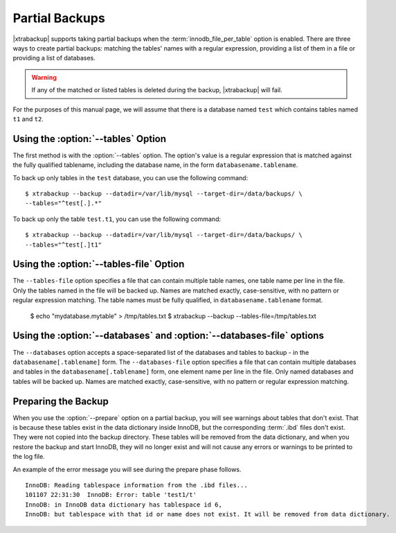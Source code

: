 =================
 Partial Backups
=================

|xtrabackup| supports taking partial backups when the :term:`innodb_file_per_table` option is enabled. There are three ways to create partial backups: matching the tables' names with a regular expression, providing a list of them in a file or providing a list of databases.

.. warning:: If any of the matched or listed tables is deleted during the backup, |xtrabackup| will fail.

For the purposes of this manual page, we will assume that there is a database named ``test`` which contains tables named ``t1`` and ``t2``.

Using the :option:`--tables` Option
===================================

The first method is with the :option:`--tables` option. The option's value is a regular expression that is matched against the fully qualified tablename, including the database name, in the form ``databasename.tablename``.

To back up only tables in the ``test`` database, you can use the following command: ::

  $ xtrabackup --backup --datadir=/var/lib/mysql --target-dir=/data/backups/ \
  --tables="^test[.].*"

To back up only the table ``test.t1``, you can use the following command: ::

  $ xtrabackup --backup --datadir=/var/lib/mysql --target-dir=/data/backups/ \
  --tables="^test[.]t1"

Using the :option:`--tables-file` Option
========================================

The ``--tables-file`` option specifies a file that can contain multiple table names, one table name per line in the file. Only the tables named in the file will be backed up. Names are matched exactly, case-sensitive, with no pattern or regular expression matching. The table names must be fully qualified, in ``databasename.tablename`` format. 

  $ echo "mydatabase.mytable" > /tmp/tables.txt
  $ xtrabackup --backup --tables-file=/tmp/tables.txt 

Using the :option:`--databases` and :option:`--databases-file` options
======================================================================

The ``--databases`` option accepts a space-separated list of the databases and tables to backup - in the ``databasename[.tablename]`` form. The ``--databases-file`` option specifies a file that can contain multiple databases and tables in the ``databasename[.tablename]`` form, one element name per line in the file. Only named databases and tables will be backed up. Names are matched exactly, case-sensitive, with no pattern or regular expression matching.

Preparing the Backup
====================

When you use the :option:`--prepare` option on a partial backup, you will see warnings about tables that don't exist. That is because these tables exist in the data dictionary inside InnoDB, but the corresponding :term:`.ibd` files don't exist. They were not copied into the backup directory. These tables will be removed from the data dictionary, and when you restore the backup and start InnoDB, they will no longer exist and will not cause any errors or warnings to be printed to the log file.

An example of the error message you will see during the prepare phase follows. ::

  InnoDB: Reading tablespace information from the .ibd files...
  101107 22:31:30  InnoDB: Error: table 'test1/t'
  InnoDB: in InnoDB data dictionary has tablespace id 6,
  InnoDB: but tablespace with that id or name does not exist. It will be removed from data dictionary.


